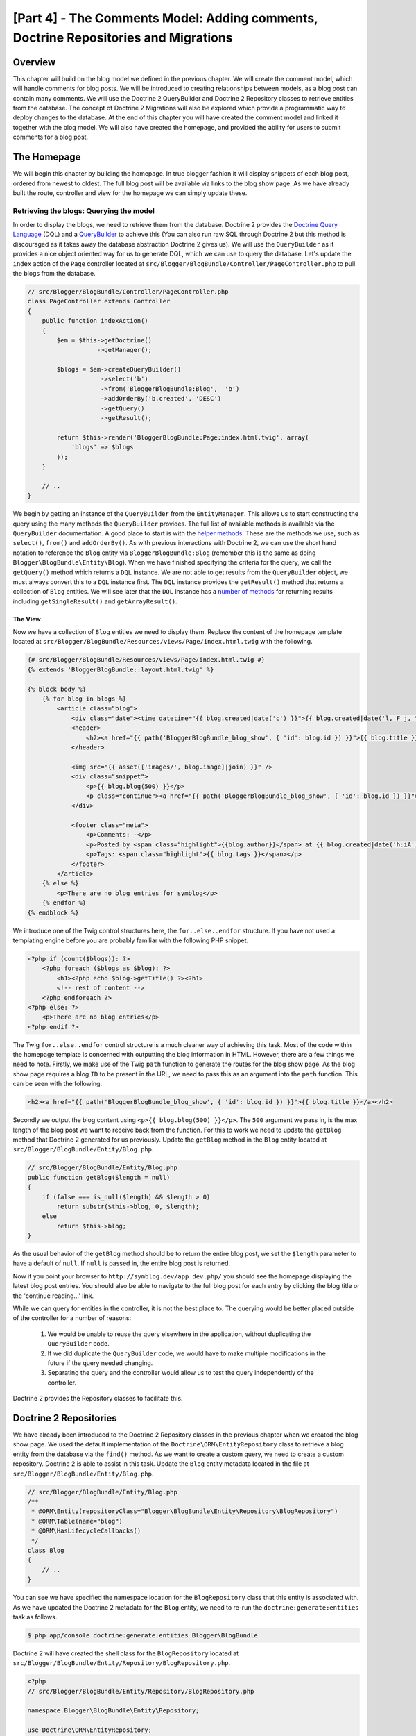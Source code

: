 [Part 4] - The Comments Model: Adding comments,  Doctrine Repositories and Migrations
=====================================================================================

Overview
--------

This chapter will build on the blog model we defined in the previous chapter. We
will create the comment model, which will handle comments for blog posts. We
will be introduced to creating relationships between models, as a blog post can
contain many comments. We will use the Doctrine 2 QueryBuilder and Doctrine 2
Repository classes to retrieve entities from the database. The concept of
Doctrine 2 Migrations will also be explored which provide a programmatic way to
deploy changes to the database. At the end of this chapter you will have created
the comment model and linked it together with the blog model. We will also have
created the homepage, and provided the ability for users to submit comments
for a blog post.


The Homepage
------------

We will begin this chapter by building the homepage. In true blogger fashion it will
display snippets of each blog post, ordered from newest to oldest. The full
blog post will be available via links to the blog show page. As we have already
built the route, controller and view for the homepage we can simply update these.

Retrieving the blogs: Querying the model
~~~~~~~~~~~~~~~~~~~~~~~~~~~~~~~~~~~~~~~~

In order to display the blogs, we need to retrieve them from the database.
Doctrine 2 provides the
`Doctrine Query Language <http://www.doctrine-project.org/docs/orm/2.1/en/reference/dql-doctrine-query-language.html>`_
(DQL) and a
`QueryBuilder <http://www.doctrine-project.org/docs/orm/2.1/en/reference/query-builder.html>`_
to achieve this (You can also run raw SQL through Doctrine 2 but this method is
discouraged as it takes away the database abstraction Doctrine 2 gives us).
We will use the ``QueryBuilder`` as it provides a nice object oriented way for us to generate
DQL, which we can use to query the database. Let's update the ``index`` action of the ``Page`` controller
located at ``src/Blogger/BlogBundle/Controller/PageController.php``
to pull the blogs from the database.

.. code-block:: php

    // src/Blogger/BlogBundle/Controller/PageController.php
    class PageController extends Controller
    {
        public function indexAction()
        {
            $em = $this->getDoctrine()
                       ->getManager();

            $blogs = $em->createQueryBuilder()
                        ->select('b')
                        ->from('BloggerBlogBundle:Blog',  'b')
                        ->addOrderBy('b.created', 'DESC')
                        ->getQuery()
                        ->getResult();

            return $this->render('BloggerBlogBundle:Page:index.html.twig', array(
                'blogs' => $blogs
            ));
        }

        // ..
    }

We begin by getting an instance of the ``QueryBuilder`` from the ``EntityManager``. This
allows us to start constructing the query using the many methods the ``QueryBuilder``
provides. The full list of available methods is available via the ``QueryBuilder``
documentation. A good place to start is with the
`helper methods <http://www.doctrine-project.org/docs/orm/2.1/en/reference/query-builder.html#helper-methods>`_.
These are the methods we use, such as ``select()``, ``from()`` and ``addOrderBy()``.
As with previous interactions with Doctrine 2, we can use the short hand notation
to reference the ``Blog`` entity via ``BloggerBlogBundle:Blog`` (remember this
is the same as doing ``Blogger\BlogBundle\Entity\Blog``). When we have finished
specifying the criteria for the query, we call the ``getQuery()`` method which returns
a ``DQL`` instance. We are not able to get results from the ``QueryBuilder`` object, we must
always convert this to a ``DQL`` instance first. The ``DQL`` instance provides the ``getResult()``
method that returns a collection of ``Blog`` entities. We will see later that the ``DQL`` instance
has a
`number of methods <http://www.doctrine-project.org/docs/orm/2.1/en/reference/dql-doctrine-query-language.html#query-result-formats>`_
for returning results including ``getSingleResult()`` and ``getArrayResult()``.

The View
........

Now we have a collection of ``Blog`` entities we need to display them.
Replace the content of the homepage template located at
``src/Blogger/BlogBundle/Resources/views/Page/index.html.twig``
with the following.

.. code-block:: html

    {# src/Blogger/BlogBundle/Resources/views/Page/index.html.twig #}
    {% extends 'BloggerBlogBundle::layout.html.twig' %}

    {% block body %}
        {% for blog in blogs %}
            <article class="blog">
                <div class="date"><time datetime="{{ blog.created|date('c') }}">{{ blog.created|date('l, F j, Y') }}</time></div>
                <header>
                    <h2><a href="{{ path('BloggerBlogBundle_blog_show', { 'id': blog.id }) }}">{{ blog.title }}</a></h2>
                </header>

                <img src="{{ asset(['images/', blog.image]|join) }}" />
                <div class="snippet">
                    <p>{{ blog.blog(500) }}</p>
                    <p class="continue"><a href="{{ path('BloggerBlogBundle_blog_show', { 'id': blog.id }) }}">Continue reading...</a></p>
                </div>

                <footer class="meta">
                    <p>Comments: -</p>
                    <p>Posted by <span class="highlight">{{blog.author}}</span> at {{ blog.created|date('h:iA') }}</p>
                    <p>Tags: <span class="highlight">{{ blog.tags }}</span></p>
                </footer>
            </article>
        {% else %}
            <p>There are no blog entries for symblog</p>
        {% endfor %}
    {% endblock %}

We introduce one of the Twig control structures here, the ``for..else..endfor``
structure. If you have not used a templating engine before you are probably
familiar with the following PHP snippet.

.. code-block:: php

    <?php if (count($blogs)): ?>
        <?php foreach ($blogs as $blog): ?>
            <h1><?php echo $blog->getTitle() ?><?h1>
            <!-- rest of content -->
        <?php endforeach ?>
    <?php else: ?>
        <p>There are no blog entries</p>
    <?php endif ?>

The Twig ``for..else..endfor`` control structure is a much cleaner way of
achieving this task. Most of the code within the homepage template is concerned with
outputting the blog information in HTML. However, there are a few things we need
to note. Firstly, we make use of the Twig ``path`` function to generate the
routes for the blog show page. As the blog show page requires a blog ``ID`` to
be present in the URL, we need to pass this as an argument into the ``path``
function. This can be seen with the following.

.. code-block:: html

    <h2><a href="{{ path('BloggerBlogBundle_blog_show', { 'id': blog.id }) }}">{{ blog.title }}</a></h2>

Secondly we output the blog content using ``<p>{{ blog.blog(500) }}</p>``.
The ``500`` argument we pass in, is the max length of the blog post we want to
receive back from the function. For this to work we need to update the
``getBlog`` method that Doctrine 2 generated for us previously. Update the
``getBlog`` method in the ``Blog`` entity located at
``src/Blogger/BlogBundle/Entity/Blog.php``.

.. code-block:: php

    // src/Blogger/BlogBundle/Entity/Blog.php
    public function getBlog($length = null)
    {
        if (false === is_null($length) && $length > 0)
            return substr($this->blog, 0, $length);
        else
            return $this->blog;
    }

As the usual behavior of the ``getBlog`` method should be to return the entire blog
post, we set the ``$length`` parameter to have a default of ``null``. If ``null``
is passed in, the entire blog post is returned.

Now if you point your browser to ``http://symblog.dev/app_dev.php/`` you should
see the homepage displaying the latest blog post entries. You should also be able to navigate
to the full blog post for each entry by clicking the blog title or the
'continue reading...' link.

.. image:: /_static/images/part_4/homepage.jpg
    :align: center
    :alt: symblog homepage

While we can query for entities in the controller, it is not the best place to.
The querying would be better placed outside of the controller for a number of reasons:

    1. We would be unable to reuse the query elsewhere in the application, without
       duplicating the ``QueryBuilder`` code.
    2. If we did duplicate the ``QueryBuilder`` code, we would have to make multiple
       modifications in the future if the query needed changing.
    3. Separating the query and the controller would allow us to test the query
       independently of the controller.

Doctrine 2 provides the Repository classes to facilitate this.

Doctrine 2 Repositories
-----------------------

We have already been introduced to the Doctrine 2 Repository classes in the previous
chapter when we created the blog show page. We used the default implementation of the
``Doctrine\ORM\EntityRepository`` class to retrieve a blog entity from the
database via the ``find()`` method. As we want to create a custom query, we
need to create a custom repository. Doctrine 2 is able to assist in this task.
Update the ``Blog`` entity metadata located in the file at
``src/Blogger/BlogBundle/Entity/Blog.php``.


.. code-block:: php

    // src/Blogger/BlogBundle/Entity/Blog.php
    /**
     * @ORM\Entity(repositoryClass="Blogger\BlogBundle\Entity\Repository\BlogRepository")
     * @ORM\Table(name="blog")
     * @ORM\HasLifecycleCallbacks()
     */
    class Blog
    {
        // ..
    }

You can see we have specified the namespace location for the ``BlogRepository`` class
that this entity is associated with. As we have updated the Doctrine 2 metadata
for the ``Blog`` entity, we need to re-run the ``doctrine:generate:entities`` task
as follows.

.. code-block:: bash

    $ php app/console doctrine:generate:entities Blogger\BlogBundle

Doctrine 2 will have created the shell class for the ``BlogRepository`` located at
``src/Blogger/BlogBundle/Entity/Repository/BlogRepository.php``.

.. code-block:: php

    <?php
    // src/Blogger/BlogBundle/Entity/Repository/BlogRepository.php

    namespace Blogger\BlogBundle\Entity\Repository;

    use Doctrine\ORM\EntityRepository;

    /**
     * BlogRepository
     *
     * This class was generated by the Doctrine ORM. Add your own custom
     * repository methods below.
     */
    class BlogRepository extends EntityRepository
    {

    }

The ``BlogRepository`` class extends the  ``EntityRepository``
class which provides the ``find()`` method we used earlier. Let's update the
``BlogRepository`` class, moving the ``QueryBuilder`` code from the ``Page``
controller into it.

.. code-block:: php

    <?php
    // src/Blogger/BlogBundle/Entity/Repository/BlogRepository.php

    namespace Blogger\BlogBundle\Entity\Repository;

    use Doctrine\ORM\EntityRepository;

    /**
     * BlogRepository
     *
     * This class was generated by the Doctrine ORM. Add your own custom
     * repository methods below.
     */
    class BlogRepository extends EntityRepository
    {
        public function getLatestBlogs($limit = null)
        {
            $qb = $this->createQueryBuilder('b')
                       ->select('b')
                       ->addOrderBy('b.created', 'DESC');

            if (false === is_null($limit))
                $qb->setMaxResults($limit);

            return $qb->getQuery()
                      ->getResult();
        }
    }

We have created the method ``getLatestBlogs`` which will return the
latest blog entries, much in the same way the controller ``QueryBuilder`` code did.
In the repository class we have direct access to the ``QueryBuilder`` via the
``createQueryBuilder()`` method. We have also added a default ``$limit`` parameter
so we can limit the number of results to return. The result of the query
is much the same as it was in the controller. You may have noticed that we did not
need to specify the entity to use via the ``from()`` method. That's because we
are within the ``BlogRepository`` which is associated with the ``Blog`` entity.
If we look at the implementation of the ``createQueryBuilder`` method in the
``EntityRepository`` class we can see the ``from()`` method is called for us.

.. code-block:: php

    // Doctrine\ORM\EntityRepository
    public function createQueryBuilder($alias)
    {
        return $this->_em->createQueryBuilder()
            ->select($alias)
            ->from($this->_entityName, $alias);
    }

Finally let's update the ``Page`` controller ``index`` action to use the ``BlogRepository``.

.. code-block:: php

    // src/Blogger/BlogBundle/Controller/PageController.php
    class PageController extends Controller
    {
        public function indexAction()
        {
            $em = $this->getDoctrine()
                       ->getManager();

            $blogs = $em->getRepository('BloggerBlogBundle:Blog')
                        ->getLatestBlogs();

            return $this->render('BloggerBlogBundle:Page:index.html.twig', array(
                'blogs' => $blogs
            ));
        }

        // ..
    }

Now when you refresh the homepage it should display exactly the same as before.
All we have done is refactored our code so the correct classes are performing
the correct tasks.

More on the Model: Creating the Comment Entity
----------------------------------------------

Blogs are only half the story when it comes to blogging. We also need to allow readers
the ability to comment on blog posts. These comments also need to be persisted, and linked
to the ``Blog`` entity as a blog can contain many comments.

We will start by defining the basics of the ``Comment`` Entity class.
Create a new file located at ``src/Blogger/BlogBundle/Entity/Comment.php`` and
paste in the following.

.. code-block:: php

    <?php
    // src/Blogger/BlogBundle/Entity/Comment.php

    namespace Blogger\BlogBundle\Entity;

    use Doctrine\ORM\Mapping as ORM;

    /**
     * @ORM\Entity(repositoryClass="Blogger\BlogBundle\Entity\Repository\CommentRepository")
     * @ORM\Table(name="comment")
     * @ORM\HasLifecycleCallbacks
     */
    class Comment
    {
        /**
         * @ORM\Id
         * @ORM\Column(type="integer")
         * @ORM\GeneratedValue(strategy="AUTO")
         */
        protected $id;

        /**
         * @ORM\Column(type="string")
         */
        protected $user;

        /**
         * @ORM\Column(type="text")
         */
        protected $comment;

        /**
         * @ORM\Column(type="boolean")
         */
        protected $approved;

        /**
         * @ORM\ManyToOne(targetEntity="Blog", inversedBy="comments")
         * @ORM\JoinColumn(name="blog_id", referencedColumnName="id")
         */
        protected $blog;

        /**
         * @ORM\Column(type="datetime")
         */
        protected $created;

        /**
         * @ORM\Column(type="datetime")
         */
        protected $updated;

        public function __construct()
        {
            $this->setCreated(new \DateTime());
            $this->setUpdated(new \DateTime());

            $this->setApproved(true);
        }

        /**
         * @ORM\preUpdate
         */
        public function setUpdatedValue()
        {
           $this->setUpdated(new \DateTime());
        }
    }

Most of what you see here, we have already covered in the previous chapter,
however we have used metadata to set up a link to the ``Blog`` entity. As a
comment is for a blog, we have setup a link in the ``Comment`` entity to
the ``Blog`` entity it belongs to. We do this by specify a ``ManyToOne`` link targeting the
``Blog`` entity. We also specify that the inverse of this link will be available
via ``comments``. To create this inverse, we need to update the ``Blog`` entity
so Doctrine 2 knows that a blog can contain many comments. Update the ``Blog``
entity located at ``src/Blogger/BlogBundle/Entity/Blog.php`` to add this mapping.

.. code-block:: php

    <?php
    // src/Blogger/BlogBundle/Entity/Blog.php

    namespace Blogger\BlogBundle\Entity;

    use Doctrine\ORM\Mapping as ORM;
    use Doctrine\Common\Collections\ArrayCollection;

    /**
     * @ORM\Entity(repositoryClass="Blogger\BlogBundle\Entity\Repository\BlogRepository")
     * @ORM\Table(name="blog")
     * @ORM\HasLifecycleCallbacks
     */
    class Blog
    {
        // ..

        /**
         * @ORM\OneToMany(targetEntity="Comment", mappedBy="blog")
         */
        protected $comments;

        // ..

        public function __construct()
        {
            $this->comments = new ArrayCollection();

            $this->setCreated(new \DateTime());
            $this->setUpdated(new \DateTime());
        }

        // ..
    }

There are a few changes to point out here. First we add metadata to the ``$comments``
member. Remember in the previous chapter we didn't add any metadata for this member
because we didn't want Doctrine 2 to persist it. This is still true, however, we
do want Doctrine 2 to be able to populate this member with the relevant ``Comment``
entities. That is what the metadata achieves. Secondly, Doctrine 2 requires
that we default the ``$comments`` member to an ``ArrayCollection`` object.
We do this in the ``constructor``. Also, note the ``use`` statement to import the
``ArrayCollection`` class.

As we have now created the ``Comment`` entity, and updated the ``Blog`` entity,
let's get Doctrine 2 to generate the accessors. Run the following Doctrine 2
task as before to achieve this.

.. code-block:: bash

    $ php app/console doctrine:generate:entities Blogger\BlogBundle

Both entities should now be up-to-date with the correct accessor methods. You will
also notice the ``CommentRepository`` class has been created at
``src/Blogger/BlogBundle/Entity/Repository/CommentRepository.php`` as we specified this in the
metadata.

Finally we need to update the database to reflect the changes to our entities. We
could use the ``doctrine:schema:update`` task as follows to do this, but instead
we will introduce Doctrine 2 Migrations.

.. code-block:: bash

    $ php app/console doctrine:schema:update --force

Doctrine 2 Migrations
-------------------

The Doctrine 2 Migrations extension and bundle do not come with the Symfony2 Standard
Distribution, we need to manually install them as we did with the Data Fixtures
extension and bundle. Open up the ``composer.json`` file located in the project root and add the
Doctrine 2 Migrations extension and bundle to it as follows.

.. code-block:: php

    "require": {
        // ...
        "doctrine/doctrine-migrations-bundle": "dev-master",
        "doctrine/migrations": "dev-master"
    }

Next update the vendors to reflect these changes.

.. code-block:: bash

    $ php composer.phar update

This will pull down the latest version of each of the repositories from GitHub and
install them to the required locations.

Now let's register the bundle in the kernel located at ``app/AppKernel.php``.

.. code-block:: php

    // app/AppKernel.php
    public function registerBundles()
    {
        $bundles = array(
            // ...
            new Doctrine\Bundle\MigrationsBundle\DoctrineMigrationsBundle(),
            // ...
        );
        // ...
    }

We are now ready to update the database to reflect the entity changes. This
is a 2 step process. First we need to get Doctrine 2 Migrations to work out the differences
between the entities and the current database schema. This is done with the
``doctrine:migrations:diff`` task. Secondly we need to actually perform the migration
based on the previously created diff. This is done with the
``doctrine:migrations:migrate`` task.

Run the following 2 commands to update the database schema.

.. code-block:: bash

    $ php app/console doctrine:migrations:diff
    $ php app/console doctrine:migrations:migrate

Your database will now reflect the latest entity changes and contain the new
comment table.

.. note::

    You will also notice a new table in the database called ``migration_versions``.
    This stores the migration version numbers so the migration task is able to
    see what the current version of the database is.

.. tip::

    Doctrine 2 Migrations are a great way to update the production database as
    the changes can be done programatically. This means we can integrate this
    task into a deployment script so the database is updated automatically when
    we deploy a new release of the application. Doctrine 2 Migrations also allow
    us to roll back the changes as every created Migration has a ``up`` and ``down``
    method. To roll back to a previous version you need to specify the version number
    you would like to roll back to using the following task.

    .. code-block:: bash

        $ php app/console doctrine:migrations:migrate 20110806183439

Data Fixtures: Revisited
-------------------------

Now we have the ``Comment`` entity created, let's add some fixtures for it.
It is always a good idea to add some fixtures each time you create an entity.
We know that a comment must have a related ``Blog`` entity set as it is setup
this way in the metadata, therefore when creating fixtures for ``Comment`` entities
we will need to specify the ``Blog`` entity. We have already created the fixtures
for the ``Blog`` entity so we could simply update this file to add the ``Comment``
entities. This may be manageable for now, but what happens when we later add users,
blog categories, and a whole load of other entities to our bundle? A better way
would be to create a new file for the ``Comment`` entity fixtures. The problem
with this approach is how do we access the ``Blog`` entities from the blog
fixtures.

Fortunately this can be achieved easily by setting references to objects in one
fixture file that other fixtures can access. Update the ``Blog`` entity
``DataFixtures`` located at
``src/Blogger/BlogBundle/DataFixtures/ORM/BlogFixtures.php`` with the following.
The changes to note here are the extension of the ``AbstractFixture`` class and
the implementation of the ``OrderedFixtureInterface``. Also note the 2 new use
statements to import these classes.

.. code-block:: php

    <?php
    // src/Blogger/BlogBundle/DataFixtures/ORM/BlogFixtures.php

    namespace Blogger\BlogBundle\DataFixtures\ORM;

    use Doctrine\Common\DataFixtures\AbstractFixture;
    use Doctrine\Common\DataFixtures\OrderedFixtureInterface;
    use Doctrine\Common\Persistence\ObjectManager;
    use Blogger\BlogBundle\Entity\Blog;

    class BlogFixtures extends AbstractFixture implements OrderedFixtureInterface
    {
        public function load(ObjectManager $manager)
        {
            // ..

            $manager->flush();

            $this->addReference('blog-1', $blog1);
            $this->addReference('blog-2', $blog2);
            $this->addReference('blog-3', $blog3);
            $this->addReference('blog-4', $blog4);
            $this->addReference('blog-5', $blog5);
        }

        public function getOrder()
        {
            return 1;
        }
    }

We add references to the blog entities using the ``addReference()`` method.
This first parameter is a reference identifier we can use the retrieve the object
later. Finally we must implement the ``getOrder()`` method to specify the loading order
of the fixtures. Blogs must be loaded before comments so we return 1.

Comment Fixtures
~~~~~~~~~~~~~~~~

We are now ready to define some fixtures for our ``Comment`` entity. Create a fixtures file
at ``src/Blogger/BlogBundle/DataFixtures/ORM/CommentFixtures.php`` and add the
following content:

.. code-block:: php

    <?php
    // src/Blogger/BlogBundle/DataFixtures/ORM/CommentFixtures.php

    namespace Blogger\BlogBundle\DataFixtures\ORM;

    use Doctrine\Common\DataFixtures\AbstractFixture;
    use Doctrine\Common\DataFixtures\OrderedFixtureInterface;
    use Doctrine\Common\Persistence\ObjectManager;
    use Blogger\BlogBundle\Entity\Comment;
    use Blogger\BlogBundle\Entity\Blog;

    class CommentFixtures extends AbstractFixture implements OrderedFixtureInterface
    {
        public function load(ObjectManager $manager)
        {
            $comment = new Comment();
            $comment->setUser('symfony');
            $comment->setComment('To make a long story short. You can\'t go wrong by choosing Symfony! And no one has ever been fired for using Symfony.');
            $comment->setBlog($manager->merge($this->getReference('blog-1')));
            $manager->persist($comment);

            $comment = new Comment();
            $comment->setUser('David');
            $comment->setComment('To make a long story short. Choosing a framework must not be taken lightly; it is a long-term commitment. Make sure that you make the right selection!');
            $comment->setBlog($manager->merge($this->getReference('blog-1')));
            $manager->persist($comment);

            $comment = new Comment();
            $comment->setUser('Dade');
            $comment->setComment('Anything else, mom? You want me to mow the lawn? Oops! I forgot, New York, No grass.');
            $comment->setBlog($manager->merge($this->getReference('blog-2')));
            $manager->persist($comment);

            $comment = new Comment();
            $comment->setUser('Kate');
            $comment->setComment('Are you challenging me? ');
            $comment->setBlog($manager->merge($this->getReference('blog-2')));
            $comment->setCreated(new \DateTime("2011-07-23 06:15:20"));
            $manager->persist($comment);

            $comment = new Comment();
            $comment->setUser('Dade');
            $comment->setComment('Name your stakes.');
            $comment->setBlog($manager->merge($this->getReference('blog-2')));
            $comment->setCreated(new \DateTime("2011-07-23 06:18:35"));
            $manager->persist($comment);

            $comment = new Comment();
            $comment->setUser('Kate');
            $comment->setComment('If I win, you become my slave.');
            $comment->setBlog($manager->merge($this->getReference('blog-2')));
            $comment->setCreated(new \DateTime("2011-07-23 06:22:53"));
            $manager->persist($comment);

            $comment = new Comment();
            $comment->setUser('Dade');
            $comment->setComment('Your SLAVE?');
            $comment->setBlog($manager->merge($this->getReference('blog-2')));
            $comment->setCreated(new \DateTime("2011-07-23 06:25:15"));
            $manager->persist($comment);

            $comment = new Comment();
            $comment->setUser('Kate');
            $comment->setComment('You wish! You\'ll do shitwork, scan, crack copyrights...');
            $comment->setBlog($manager->merge($this->getReference('blog-2')));
            $comment->setCreated(new \DateTime("2011-07-23 06:46:08"));
            $manager->persist($comment);

            $comment = new Comment();
            $comment->setUser('Dade');
            $comment->setComment('And if I win?');
            $comment->setBlog($manager->merge($this->getReference('blog-2')));
            $comment->setCreated(new \DateTime("2011-07-23 10:22:46"));
            $manager->persist($comment);

            $comment = new Comment();
            $comment->setUser('Kate');
            $comment->setComment('Make it my first-born!');
            $comment->setBlog($manager->merge($this->getReference('blog-2')));
            $comment->setCreated(new \DateTime("2011-07-23 11:08:08"));
            $manager->persist($comment);

            $comment = new Comment();
            $comment->setUser('Dade');
            $comment->setComment('Make it our first-date!');
            $comment->setBlog($manager->merge($this->getReference('blog-2')));
            $comment->setCreated(new \DateTime("2011-07-24 18:56:01"));
            $manager->persist($comment);

            $comment = new Comment();
            $comment->setUser('Kate');
            $comment->setComment('I don\'t DO dates. But I don\'t lose either, so you\'re on!');
            $comment->setBlog($manager->merge($this->getReference('blog-2')));
            $comment->setCreated(new \DateTime("2011-07-25 22:28:42"));
            $manager->persist($comment);

            $comment = new Comment();
            $comment->setUser('Stanley');
            $comment->setComment('It\'s not gonna end like this.');
            $comment->setBlog($manager->merge($this->getReference('blog-3')));
            $manager->persist($comment);

            $comment = new Comment();
            $comment->setUser('Gabriel');
            $comment->setComment('Oh, come on, Stan. Not everything ends the way you think it should. Besides, audiences love happy endings.');
            $comment->setBlog($manager->merge($this->getReference('blog-3')));
            $manager->persist($comment);

            $comment = new Comment();
            $comment->setUser('Mile');
            $comment->setComment('Doesn\'t Bill Gates have something like that?');
            $comment->setBlog($manager->merge($this->getReference('blog-5')));
            $manager->persist($comment);

            $comment = new Comment();
            $comment->setUser('Gary');
            $comment->setComment('Bill Who?');
            $comment->setBlog($manager->merge($this->getReference('blog-5')));
            $manager->persist($comment);

            $manager->flush();
        }

        public function getOrder()
        {
            return 2;
        }
    }

As with the modifications we made the ``BlogFixtures`` class, the ``CommentFixtures``
class also extends the ``AbstractFixture`` class and  implements the ``OrderedFixtureInterface``.
This means we must also implement the ``getOrder()`` method. This time we set the
return value to 2, ensuring these fixtures will be loaded after the blog fixtures.

We can also see how the references to the ``Blog`` entities we created earlier
are being used.

.. code-block:: php

    $comment->setBlog($manager->merge($this->getReference('blog-2')));

We are now ready to load the fixtures into the database.

.. code-block:: bash

    $ php app/console doctrine:fixtures:load

Displaying Comments
-------------------

We can now display the comments related to each blog post. We begin by
updating the ``CommentRepository`` with a method to retrieve the latest approved
comments for a blog post.

Comment Repository
~~~~~~~~~~~~~~~~~~

Open the ``CommentRepository`` class located at
``src/Blogger/BlogBundle/Entity/Repository/CommentRepository.php`` and replace its
content with the following.

.. code-block:: php

    <?php
    // src/Blogger/BlogBundle/Entity/Repository/CommentRepository.php

    namespace Blogger\BlogBundle\Entity\Repository;

    use Doctrine\ORM\EntityRepository;

    /**
     * CommentRepository
     *
     * This class was generated by the Doctrine ORM. Add your own custom
     * repository methods below.
     */
    class CommentRepository extends EntityRepository
    {
        public function getCommentsForBlog($blogId, $approved = true)
        {
            $qb = $this->createQueryBuilder('c')
                       ->select('c')
                       ->where('c.blog = :blog_id')
                       ->addOrderBy('c.created')
                       ->setParameter('blog_id', $blogId);

            if (false === is_null($approved))
                $qb->andWhere('c.approved = :approved')
                   ->setParameter('approved', $approved);

            return $qb->getQuery()
                      ->getResult();
        }
    }

The method we have created will retrieve comments for a blog post. To do this
we need to add a where clause to our query. The where clause uses a named parameter
that is set using the ``setParameter()`` method. You should always use parameters
instead of setting the values directly in the query like so

.. code-block:: php

    ->where('c.blog = ' . blogId)

In this example the value of ``$blogId`` will not be sanitized and could leave the
query open to an `SQL injection <http://en.wikipedia.org/wiki/SQL_injection>`_ attack.

Blog Controller
---------------

Next we need to update the ``show`` action of the ``Blog`` controller to retrieve
the comments for the blog. Update the ``Blog`` controller located at
``src/Blogger/BlogBundle/Controller/BlogController.php`` with the following.

.. code-block:: php

    // src/Blogger/BlogBundle/Controller/BlogController.php

    public function showAction($id)
    {
        // ..

        if (!$blog) {
            throw $this->createNotFoundException('Unable to find Blog post.');
        }

        $comments = $em->getRepository('BloggerBlogBundle:Comment')
                       ->getCommentsForBlog($blog->getId());

        return $this->render('BloggerBlogBundle:Blog:show.html.twig', array(
            'blog'      => $blog,
            'comments'  => $comments
        ));
    }

We use the new method on the ``CommentRepository`` to retrieve the approved comments
for the blog. The ``$comments`` collection is also passed into the template.

Blog show template
~~~~~~~~~~~~~~~~~~

Now we have a list of comments for the blog we can update the blog show template
to display the comments. We could simply place the rendering of the comments
directly in the blog show template, but as comments are their own entity, it would
be better to separate the rendering into another template, and include that
template. This would allow us to reuse the comment rendering template elsewhere in the
application. Update the blog show template located at
``src/Blogger/BlogBundle/Resources/views/Blog/show.html.twig`` with the
following.

.. code-block:: html

    {# src/Blogger/BlogBundle/Resources/views/Blog/show.html.twig #}

    {# .. #}

    {% block body %}
        {# .. #}

        <section class="comments" id="comments">
            <section class="previous-comments">
                <h3>Comments</h3>
                {% include 'BloggerBlogBundle:Comment:index.html.twig' with { 'comments': comments } %}
            </section>
        </section>
    {% endblock %}

You can see the use of a new Twig tag, the ``include`` tag. This will include the
content of the template specified by ``BloggerBlogBundle:Comment:index.html.twig``.
We can also pass over any number of arguments to the template. In this case, we need
to pass over a collection of ``Comment`` entities to render.

Comment show template
~~~~~~~~~~~~~~~~~~~~~

The ``BloggerBlogBundle:Comment:index.html.twig`` we are including above does
not exist yet so we need to create it. As this is just a template, we don't need
to create a route or a controller for this, we only need the template file. Create
a new file located at ``src/Blogger/BlogBundle/Resources/views/Comment/index.html.twig``
and paste in the following.

.. code-block:: html

    {# src/Blogger/BlogBundle/Resources/views/Comment/index.html.twig #}

    {% for comment in comments %}
        <article class="comment {{ cycle(['odd', 'even'], loop.index0) }}" id="comment-{{ comment.id }}">
            <header>
                <p><span class="highlight">{{ comment.user }}</span> commented <time datetime="{{ comment.created|date('c') }}">{{ comment.created|date('l, F j, Y') }}</time></p>
            </header>
            <p>{{ comment.comment }}</p>
        </article>
    {% else %}
        <p>There are no comments for this post. Be the first to comment...</p>
    {% endfor %}

As you can see we iterate over a collection of ``Comment`` entities and display
the comments. We also introduce one of the other nice Twig functions, the ``cycle``
function. This function will cycle through the values in the array you
pass it as each iteration of the loop progresses. The current loop iteration value
is obtained via the special ``loop.index0`` variable. This keeps a count of the
loop iterations, starting at 0. There are a number of other
`special variables <http://www.twig-project.org/doc/templates.html#for>`_
available when we are within a loop code block. You may also notice the setting
of an HTML ID to the ``article`` element. This will allow us to later create
permalinks to created comments.

Comment show CSS
~~~~~~~~~~~~~~~~

Finally let's add some CSS to keep the comments looking stylish. Update the stylesheet
located at ``src/Blogger/BlogBundle/Resorces/public/css/blog.css`` with the following.

.. code-block:: css

    /** src/Blogger/BlogBundle/Resorces/public/css/blog.css **/
    .comments { clear: both; }
    .comments .odd { background: #eee; }
    .comments .comment { padding: 20px; }
    .comments .comment p { margin-bottom: 0; }
    .comments h3 { background: #eee; padding: 10px; font-size: 20px; margin-bottom: 20px; clear: both; }
    .comments .previous-comments { margin-bottom: 20px; }

.. note::

    If you are not using the symlink method for referencing bundle assets into the
    ``web`` folder you must re-run the assets install task now to copy over the
    changes to your CSS.

    .. code-block:: bash

        $ php app/console assets:install web

If you now have a look at one of the blog show pages, e.g.
``http://symblog.dev/app_dev.php/2`` you should see the blog comments output.

.. image:: /_static/images/part_4/comments.jpg
    :align: center
    :alt: symblog show blog comments

Adding Comments
---------------

The last part of this chapter will add the functionality for users to add
comments to a blog post. This will be possible via a form on the blog show page. We
have already been introduced to creating forms in Symfony2 when we created the
contact form. Rather than creating the comment form manually, we can use Symfony2
to do this for us. Run the following task to generate the ``CommentType`` class for
the ``Comment`` entity.

.. code-block:: bash

    $ php app/console generate:doctrine:form BloggerBlogBundle:Comment

You'll notice again here, the use of the short hand version to specify the
``Comment`` entity.

.. tip::

    You may have noticed the task ``doctrine:generate:form`` is also available.
    This is the same task just namespaced differently.

The generate form task has created the ``CommentType`` class located at
``src/Blogger/BlogBundle/Form/CommentType.php``.

.. code-block:: php

    <?php
    // src/Blogger/BlogBundle/Form/CommentType.php

    namespace Blogger\BlogBundle\Form;

    use Symfony\Component\Form\AbstractType;
    use Symfony\Component\Form\FormBuilder;

    class CommentType extends AbstractType
    {
        public function buildForm(FormBuilder $builder, array $options)
        {
            $builder
                ->add('user')
                ->add('comment')
                ->add('approved')
                ->add('created')
                ->add('updated')
                ->add('blog')
            ;
        }

        public function getName()
        {
            return 'blogger_blogbundle_commenttype';
        }
    }

We have already explored what is happening here in the previous ``EnquiryType``
class. We could begin by customising this class now, but let's move onto displaying
the form first.

Displaying the Comment Form
~~~~~~~~~~~~~~~~~~~~~~~~~~

As we want the user to add comments from the show blog page, we could create the
form in the ``show`` action of the ``Blog`` controller and render the form
directly in the ``show`` template. However, it would be better to separate this
code as we did with displaying the comments. The difference between showing
the comments and displaying the comment form is the comment form needs
processing, so this time a controller is required. This introduces a method
slightly different to the above where we just included a template.

Routing
~~~~~~~

We need to create a new route to handle the processing of submitted forms. Add
a new route to  the routing file located at
``src/Blogger/BlogBundle/Resources/config/routing.yml``.

.. code-block:: yaml

    BloggerBlogBundle_comment_create:
        pattern:  /comment/{blog_id}
        defaults: { _controller: BloggerBlogBundle:Comment:create }
        requirements:
            _method:  POST
            blog_id: \d+

The controller
~~~~~~~~~~~~~~

Next, we need to create the new ``Comment`` controller we have referenced above.
Create a file located at ``src/Blogger/BlogBundle/Controller/CommentController.php`` and
paste in the following.

.. code-block:: php

    <?php
    // src/Blogger/BlogBundle/Controller/CommentController.php

    namespace Blogger\BlogBundle\Controller;

    use Symfony\Bundle\FrameworkBundle\Controller\Controller;
    use Blogger\BlogBundle\Entity\Comment;
    use Blogger\BlogBundle\Form\CommentType;

    /**
     * Comment controller.
     */
    class CommentController extends Controller
    {
        public function newAction($blog_id)
        {
            $blog = $this->getBlog($blog_id);

            $comment = new Comment();
            $comment->setBlog($blog);
            $form   = $this->createForm(new CommentType(), $comment);

            return $this->render('BloggerBlogBundle:Comment:form.html.twig', array(
                'comment' => $comment,
                'form'   => $form->createView()
            ));
        }

        public function createAction($blog_id)
        {
            $blog = $this->getBlog($blog_id);

            $comment  = new Comment();
            $comment->setBlog($blog);
            $request = $this->getRequest();
            $form    = $this->createForm(new CommentType(), $comment);
            // $form->bind($request); //will be deprected in SYmfony 2.3
            $form->submit($request)

            if ($form->isValid()) {
                // TODO: Persist the comment entity

                return $this->redirect($this->generateUrl('BloggerBlogBundle_blog_show', array(
                    'id' => $comment->getBlog()->getId())) .
                    '#comment-' . $comment->getId()
                );
            }

            return $this->render('BloggerBlogBundle:Comment:create.html.twig', array(
                'comment' => $comment,
                'form'    => $form->createView()
            ));
        }

        protected function getBlog($blog_id)
        {
            $em = $this->getDoctrine()
                        ->getManager();

            $blog = $em->getRepository('BloggerBlogBundle:Blog')->find($blog_id);

            if (!$blog) {
                throw $this->createNotFoundException('Unable to find Blog post.');
            }

            return $blog;
        }

    }

We create 2 actions in the ``Comment`` controller, one for ``new`` and one for
``create``. The ``new`` action is concerned with displaying the comment form,
the ``create`` action is concerned with processing the submission of the comment
form. While this may seem like a big chuck of code, there is nothing new here,
everything was covered in chapter 2 when we created the contact form. However,
before moving on make sure you fully understand what is happening in the
``Comment`` controller.

Form Validation
~~~~~~~~~~~~~~~

We don't want users to be able to submit blog comments with blank ``user`` or
``comment`` values. To achieve this we look back to the validators we were
introduced to in part 2 when creating the enquiry form. Update the ``Comment``
entity located at ``src/Blogger/BlogBundle/Entity/Comment.php`` with the
following.

.. code-block:: php

    <?php
    // src/Blogger/BlogBundle/Entity/Comment.php

    // ..

    use Symfony\Component\Validator\Mapping\ClassMetadata;
    use Symfony\Component\Validator\Constraints\NotBlank;

    // ..
    class Comment
    {
        // ..

        public static function loadValidatorMetadata(ClassMetadata $metadata)
        {
            $metadata->addPropertyConstraint('user', new NotBlank(array(
                'message' => 'You must enter your name'
            )));
            $metadata->addPropertyConstraint('comment', new NotBlank(array(
                'message' => 'You must enter a comment'
            )));
        }

        // ..
    }

The constraints ensure that both the user and comment members must not be blank.
We have also set the ``message`` option for both constraints to override the
default ones. Remember to add the namespace for ``ClassMetadata`` and
``NotBlank`` as shown above.

The view
~~~~~~~~

Next we need to create the 2 templates for the ``new`` and ``create`` controller
actions. First create  a new file
located at ``src/Blogger/BlogBundle/Resources/views/Comment/form.html.twig``
and paste in the following.

.. code-block:: html

    {# src/Blogger/BlogBundle/Resources/views/Comment/form.html.twig #}

    <form action="{{ path('BloggerBlogBundle_comment_create', { 'blog_id' : comment.blog.id } ) }}" method="post" {{ form_enctype(form) }} class="blogger">
        {{ form_widget(form) }}
        <p>
            <input type="submit" value="Submit">
        </p>
    </form>

The purpose of this template is simple, it just renders the comment form. You'll
also notice the ``action`` of the form is to ``POST`` to the new route we created
``BloggerBlogBundle_comment_create``.

Next let's add the template for the ``create`` view. Create a new file located at
``src/Blogger/BlogBundle/Resources/views/Comment/create.html.twig``
and paste in the following.

.. code-block:: html

    {% extends 'BloggerBlogBundle::layout.html.twig' %}

    {% block title %}Add Comment{% endblock%}

    {% block body %}
        <h1>Add comment for blog post "{{ comment.blog.title }}"</h1>
        {% include 'BloggerBlogBundle:Comment:form.html.twig' with { 'form': form } %}
    {% endblock %}

As the ``create`` action of the ``Comment`` controller deals with processing
the form, it also needs to be able to display it, as there could be errors in the
form. We reuse the ``BloggerBlogBundle:Comment:form.html.twig`` to render the
actual form to prevent code duplication.

Now let's update the blog show template to render the add blog form. Update the
template located at ``src/Blogger/BlogBundle/Resources/views/Blog/show.html.twig``
with the following.

.. code-block:: html

    {# src/Blogger/BlogBundle/Resources/views/Blog/show.html.twig #}

    {# .. #}

    {% block body %}

        {# .. #}

        <section class="comments" id="comments">
            {# .. #}

            <h3>Add Comment</h3>
            {% render 'BloggerBlogBundle:Comment:new' with { 'blog_id': blog.id } %}
        </section>
    {% endblock %}

We use another new Twig tag here, the ``render`` tag. This tag will render
the contents of a controller into the template. In our case we render the
contents of the ``BloggerBlogBundle:Comment:new`` controller action.

If you now have a look at one of the blog show pages, such as
``http://symblog.dev/app_dev.php/2`` you'll notice a Symfony2 exception is thrown.

.. image:: /_static/images/part_4/to_string_error.jpg
    :align: center
    :alt: toString() Symfony2 Exception

This exception is being thrown by the ``BloggerBlogBundle:Blog:show.html.twig``
template. If we look at line 25 of the ``BloggerBlogBundle:Blog:show.html.twig``
template we can see it's the following line showing that the problem actually exists
in the process of embedding the ``BloggerBlogBundle:Comment:create`` controller.

.. code-block:: html

    {% render controller('BloggerBlogBundle:Comment:new',{ 'blog_id': blog.id }) %}


If we look at the exception message further it gives us some more information
about the nature of why the exception was caused.

    Entities passed to the choice field must have a "__toString()" method defined

This is telling us that a choice field that we are trying to render doesn't have
a ``__toString()`` method set for the entity the choice field is associated with.
A choice field is a form element that gives the user a number of choices,
such as a ``select`` (drop down) element. You may be wondering where are we rendering
a choice field in the comment form? If you look at the comment form template again you will notice
we render the form using the ``{{ form_widget(form) }}`` Twig function. This
function outputs the entire form in its basic form. So let's go back to the class
the form is created from, the ``CommentType`` class. We can see that a number of
fields are being added to the form via the ``FormBuilder`` object. In particular
we are adding a ``blog`` field.

If you remember from chapter 2, we spoke about how the ``FormBuilder`` will try
to guess the field type to output based on metadata related to the field. As we
setup a relationship between ``Comment`` and ``Blog`` entities, the
``FormBuilder`` has guessed the comment should be a ``choice`` field, which
would allow the user to specify the blog post to attach the comment to. That is
why we have a ``choice`` field in the form, and why the Symfony2 exception is
being thrown. We can fix this problem by implementing the ``__toString()``
method in the ``Blog`` entity.

.. code-block:: php

    // src/Blogger/BlogBundle/Entity/Blog.php
    public function __toString()
    {
        return $this->getTitle();
    }

.. tip::

    The Symfony2 error messages are very informative when describing the problem
    that has occurred. Always read the error messages as they will usually make
    the debugging process a lot easier. The error messages also provide a full
    stack trace so you can see the steps that were taken to cause the error.

Now when you refresh the page you should see the comment form output. You will
also notice that some undesirable fields have been output such as ``approved``,
``created``, ``updated`` and ``blog``. This is because we did not customise
the generated ``CommentType`` class earlier.

.. tip::

    The fields being rendered all seem to be output as the correct type of fields.
    The ``user`` fields is an ``text`` field, the ``comment`` field is a ``textarea``,
    the 2 ``DateTime`` fields are a number of ``select`` fields allowing us to specify the
    time, etc.

    This is because of the ability of ``FormBuilder`` to guess the type of field
    the member it is rendering requires. It is able to do this based on the metadata
    you provide. As we have specified quite specific metadata for the ``Comment``
    entity, the ``FormBuilder`` is able to make accurate guesses of the field types.

Let's now update this class located at
``src/Blogger/BlogBundle/Form/CommentType.php`` to output only the fields we
need.

.. code-block:: php

    <?php
    // src/Blogger/BlogBundle/Form/CommentType.php

    // ..
    class CommentType extends AbstractType
    {
        public function buildForm(FormBuilder $builder, array $options)
        {
            $builder
                ->add('user')
                ->add('comment')
            ;
        }

        // ..
    }

Now when you refresh the page only the user and comment fields are output. If
you were to submit the form now, the comment would not actually be saved to the
database. That's because the form controller does nothing with the ``Comment`` entity
if the form passes validation. So how do we persist the ``Comment`` entity to the database?
You have already seen how to do this when creating ``DataFixtures``. Update the
``create`` action of the ``Comment`` controller to persist the ``Comment`` entity
to the database.

.. code-block:: php

    <?php
    // src/Blogger/BlogBundle/Controller/CommentController.php

    // ..
    class CommentController extends Controller
    {
        public function createAction($blog_id)
        {
            // ..

            if ($form->isValid()) {
                $em = $this->getDoctrine()
                           ->getManager();
                $em->persist($comment);
                $em->flush();

                return $this->redirect($this->generateUrl('BloggerBlogBundle_blog_show', array(
                    'id' => $comment->getBlog()->getId())) .
                    '#comment-' . $comment->getId()
                );
            }

            // ..
        }
    }

Persisting the ``Comment`` entity is as simple as a call to ``persist()`` and ``flush()``.
Remember, the form just deals with PHP objects, and Doctrine 2 manages and persists
these objects. There is no direct connection between submitting a form, and
the submitted data being persisted to the database.

You should now be able to add comments to the blog posts.

.. image:: /_static/images/part_4/add_comments.jpg
    :align: center
    :alt: symblog add blog comments

Conclusion
----------

We have made good progress in this chapter. Our blogging website is starting to
function more like you'd expect. We now have the basics of the homepage created
and the comment entity. Users can now post comments on blogs and read comments
left by other user. We saw how to create fixtures that could be referenced
across multiple fixture files and used Doctrine 2 Migrations to keep the database
schema inline with the entity changes.

Next we will look at building the sidebar to include The Tag Cloud and Recent
Comments. We will also extend Twig by creating our own custom filters. Finally
we will look at using the Assetic asset library to assist us in managing our
assets.

